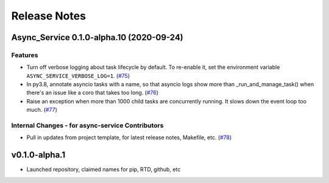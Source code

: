 Release Notes
=============

.. towncrier release notes start

Async_Service 0.1.0-alpha.10 (2020-09-24)
-----------------------------------------

Features
~~~~~~~~

- Turn off verbose logging about task lifecycle by default. To re-enable it, set the environment
  variable ``ASYNC_SERVICE_VERBOSE_LOG=1``. (`#75 <https://github.com/ethereum/async-service/issues/75>`__)
- In py3.8, annotate asyncio tasks with a name, so that asyncio logs show more than
  _run_and_manage_task() when there's an issue like a coro that takes too long. (`#76 <https://github.com/ethereum/async-service/issues/76>`__)
- Raise an exception when more than 1000 child tasks are concurrently running. It slows down the event
  loop too much. (`#77 <https://github.com/ethereum/async-service/issues/77>`__)


Internal Changes - for async-service Contributors
~~~~~~~~~~~~~~~~~~~~~~~~~~~~~~~~~~~~~~~~~~~~~~~~~

- Pull in updates from project template, for latest release notes, Makefile, etc. (`#78 <https://github.com/ethereum/async-service/issues/78>`__)


v0.1.0-alpha.1
--------------

- Launched repository, claimed names for pip, RTD, github, etc
